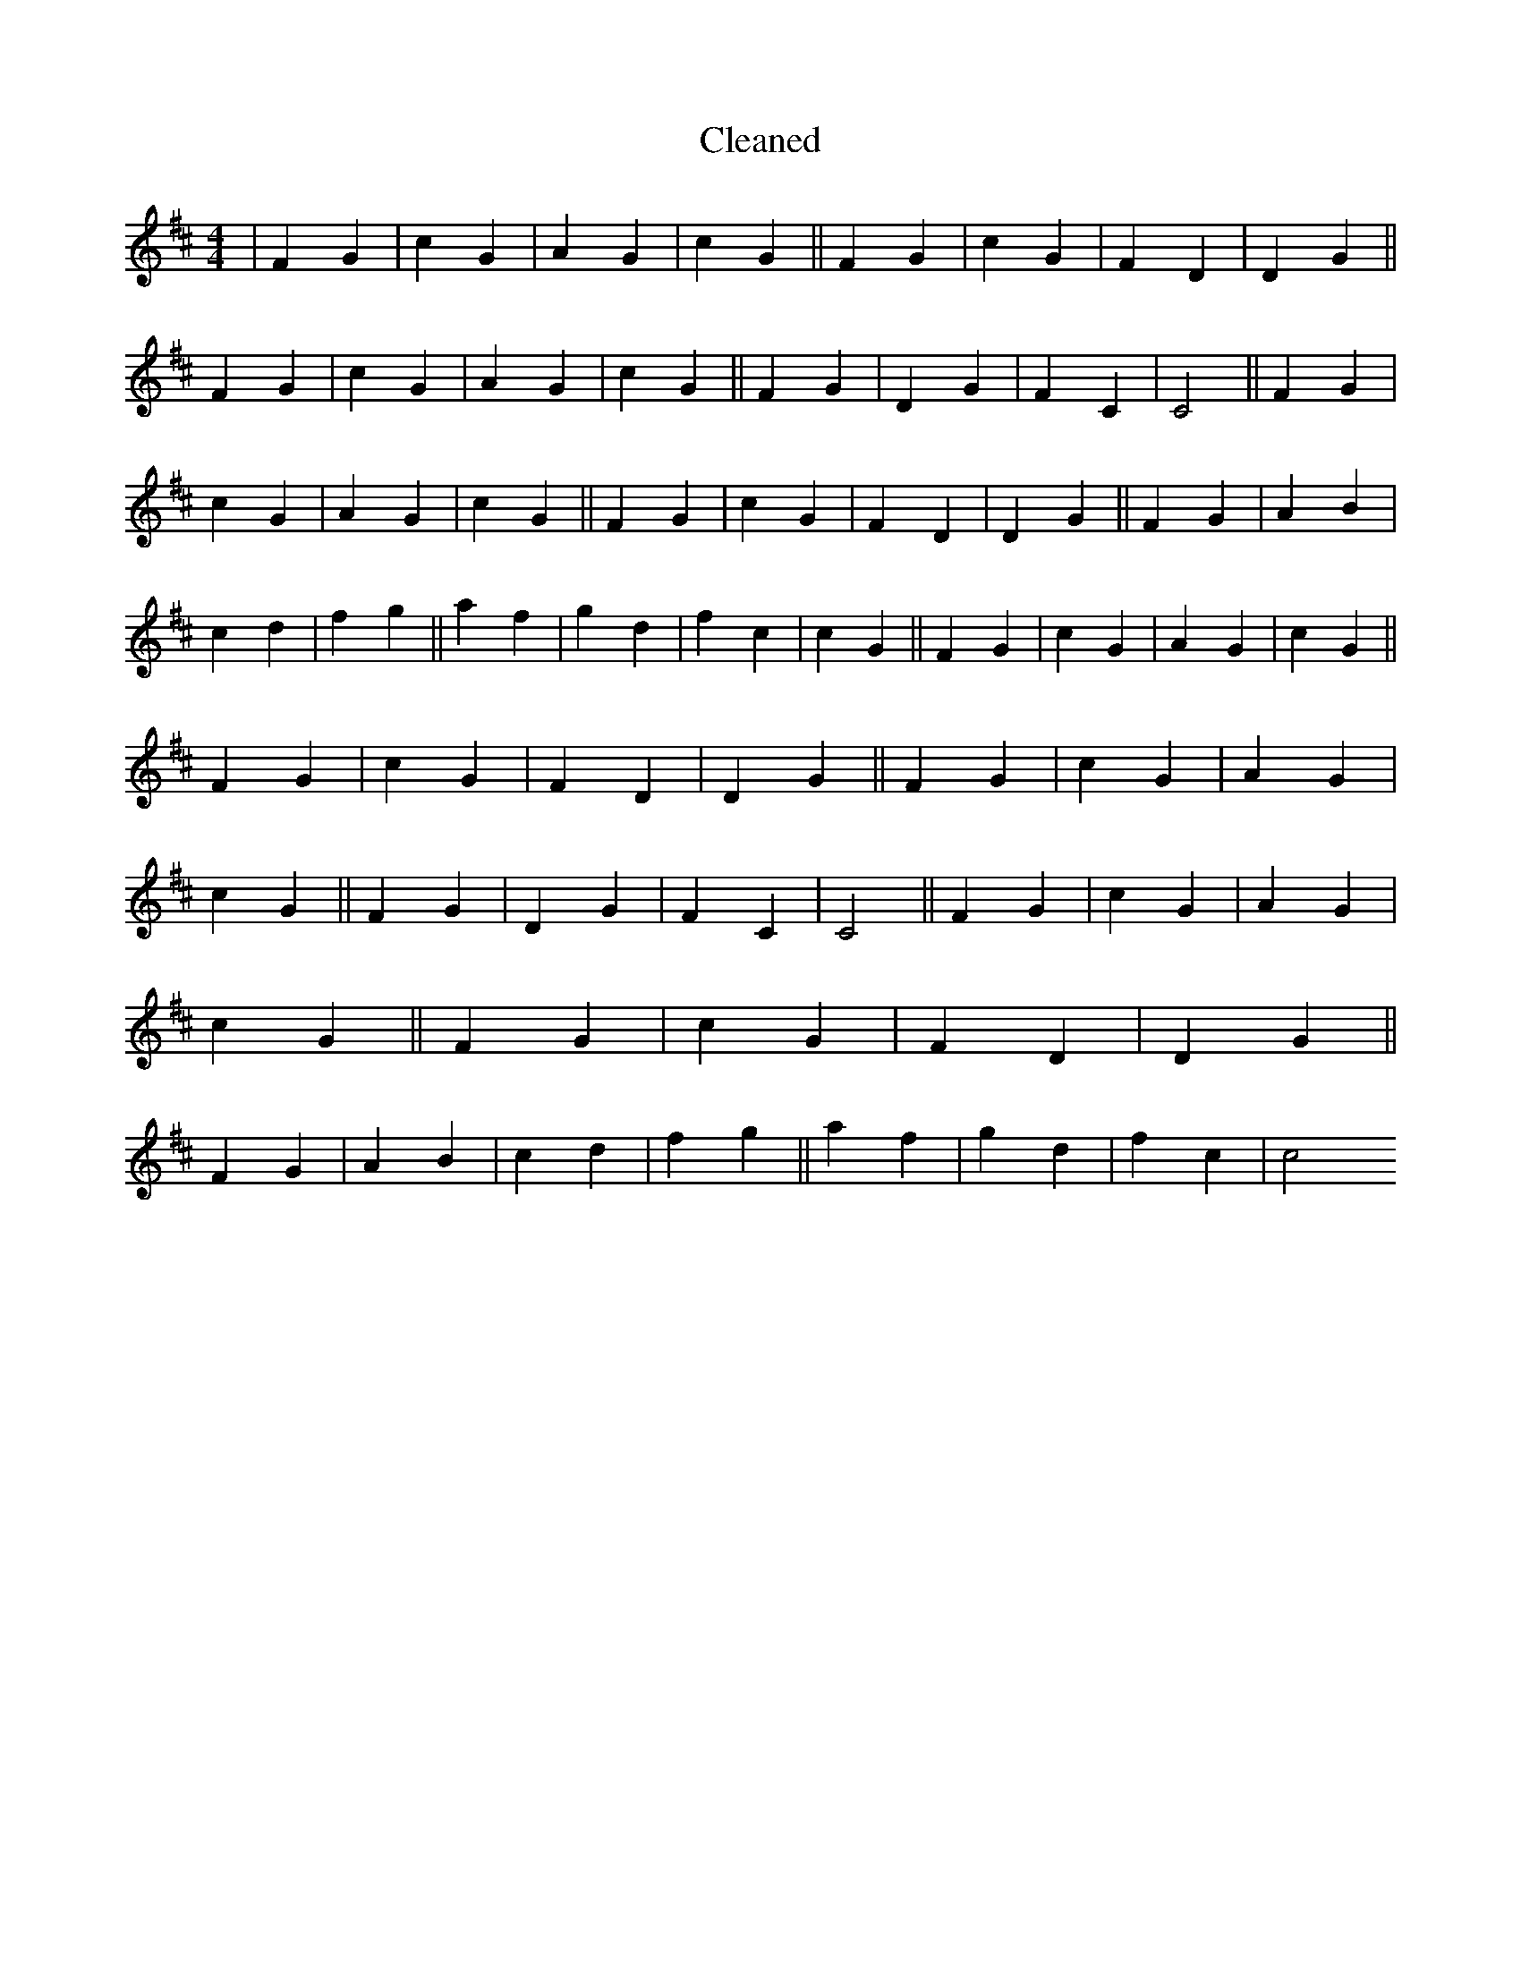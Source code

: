X:73
T: Cleaned
M:4/4
K: DMaj
|F2G2|c2G2|A2G2|c2G2||F2G2|c2G2|F2D2|D2G2||F2G2|c2G2|A2G2|c2G2||F2G2|D2G2|F2C2|C4||F2G2|c2G2|A2G2|c2G2||F2G2|c2G2|F2D2|D2G2||F2G2|A2B2|c2d2|f2g2||a2f2|g2d2|f2c2|c2G2||F2G2|c2G2|A2G2|c2G2||F2G2|c2G2|F2D2|D2G2||F2G2|c2G2|A2G2|c2G2||F2G2|D2G2|F2C2|C4||F2G2|c2G2|A2G2|c2G2||F2G2|c2G2|F2D2|D2G2||F2G2|A2B2|c2d2|f2g2||a2f2|g2d2|f2c2|c4